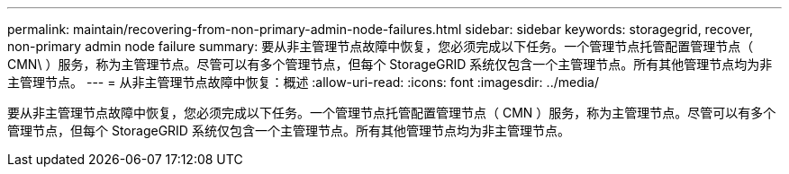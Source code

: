 ---
permalink: maintain/recovering-from-non-primary-admin-node-failures.html 
sidebar: sidebar 
keywords: storagegrid, recover, non-primary admin node failure 
summary: 要从非主管理节点故障中恢复，您必须完成以下任务。一个管理节点托管配置管理节点（ CMN\ ）服务，称为主管理节点。尽管可以有多个管理节点，但每个 StorageGRID 系统仅包含一个主管理节点。所有其他管理节点均为非主管理节点。 
---
= 从非主管理节点故障中恢复：概述
:allow-uri-read: 
:icons: font
:imagesdir: ../media/


[role="lead"]
要从非主管理节点故障中恢复，您必须完成以下任务。一个管理节点托管配置管理节点（ CMN ）服务，称为主管理节点。尽管可以有多个管理节点，但每个 StorageGRID 系统仅包含一个主管理节点。所有其他管理节点均为非主管理节点。
